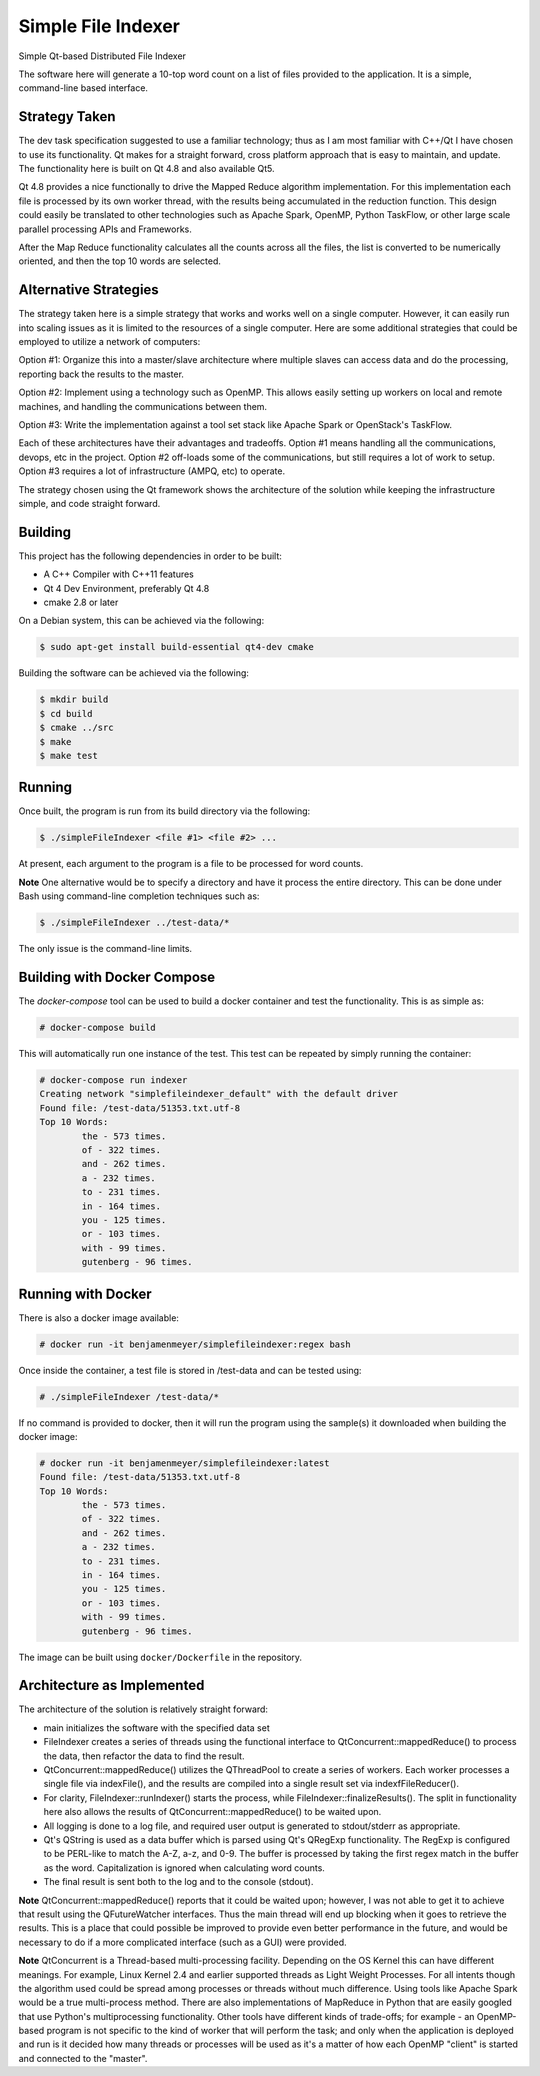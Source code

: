 Simple File Indexer
===================
Simple Qt-based Distributed File Indexer

The software here will generate a 10-top word count on a list of
files provided to the application. It is a simple, command-line based
interface.

Strategy Taken
--------------

The dev task specification suggested to use a familiar technology; thus
as I am most familiar with C++/Qt I have chosen to use its functionality.
Qt makes for a straight forward, cross platform approach that is easy
to maintain, and update. The functionality here is built on Qt 4.8 and
also available Qt5.

Qt 4.8 provides a nice functionally to drive the Mapped Reduce algorithm
implementation. For this implementation each file is processed by its
own worker thread, with the results being accumulated in the reduction
function. This design could easily be translated to other technologies
such as Apache Spark, OpenMP, Python TaskFlow, or other large scale
parallel processing APIs and Frameworks.

After the Map Reduce functionality calculates all the counts across
all the files, the list is converted to be numerically oriented, and
then the top 10 words are selected.

Alternative Strategies
----------------------

The strategy taken here is a simple strategy that works and works well
on a single computer. However, it can easily run into scaling issues
as it is limited to the resources of a single computer. Here are some
additional strategies that could be employed to utilize a network of
computers:

Option #1: Organize this into a master/slave architecture where multiple
slaves can access data and do the processing, reporting back the results
to the master.

Option #2: Implement using a technology such as OpenMP. This allows
easily setting up workers on local and remote machines, and handling the
communications between them.

Option #3: Write the implementation against a tool set stack like Apache Spark
or OpenStack's TaskFlow.

Each of these architectures have their advantages and tradeoffs. Option #1
means handling all the communications, devops, etc in the project. Option #2
off-loads some of the communications, but still requires a lot of work to
setup. Option #3 requires a lot of infrastructure (AMPQ, etc) to operate.

The strategy chosen using the Qt framework shows the architecture of the
solution while keeping the infrastructure simple, and code straight forward.

Building
--------
This project has the following dependencies in order to be built:

* A C++ Compiler with C++11 features
* Qt 4 Dev Environment, preferably Qt 4.8
* cmake 2.8 or later

On a Debian system, this can be achieved via the following:

.. code-block:: bash

    $ sudo apt-get install build-essential qt4-dev cmake

Building the software can be achieved via the following:

.. code-block:: bash

    $ mkdir build
    $ cd build
    $ cmake ../src
    $ make
    $ make test

Running
-------

Once built, the program is run from its build directory via the following:

.. code-block:: bash

    $ ./simpleFileIndexer <file #1> <file #2> ...

At present, each argument to the program is a file to be processed for
word counts.

**Note** One alternative would be to specify a directory and have it
process the entire directory. This can be done under Bash using
command-line completion techniques such as:

.. code-block:: bash

    $ ./simpleFileIndexer ../test-data/*

The only issue is the command-line limits.

Building with Docker Compose
----------------------------

The `docker-compose` tool can be used to build a docker container
and test the functionality. This is as simple as:

.. code-block:: bash

    # docker-compose build

This will automatically run one instance of the test. This test
can be repeated by simply running the container:

.. code-block:: bash

    # docker-compose run indexer
    Creating network "simplefileindexer_default" with the default driver
    Found file: /test-data/51353.txt.utf-8
    Top 10 Words:
            the - 573 times.
            of - 322 times.
            and - 262 times.
            a - 232 times.
            to - 231 times.
            in - 164 times.
            you - 125 times.
            or - 103 times.
            with - 99 times.
            gutenberg - 96 times.

Running with Docker
-------------------

There is also a docker image available:

.. code-block:: bash

    # docker run -it benjamenmeyer/simplefileindexer:regex bash

Once inside the container, a test file is stored in /test-data and
can be tested using:

.. code-block:: bash

    # ./simpleFileIndexer /test-data/*

If no command is provided to docker, then it will run the program
using the sample(s) it downloaded when building the docker image:

.. code-block:: bash

    # docker run -it benjamenmeyer/simplefileindexer:latest
    Found file: /test-data/51353.txt.utf-8
    Top 10 Words:
            the - 573 times.
            of - 322 times.
            and - 262 times.
            a - 232 times.
            to - 231 times.
            in - 164 times.
            you - 125 times.
            or - 103 times.
            with - 99 times.
            gutenberg - 96 times.


The image can be built using ``docker/Dockerfile`` in the repository.

Architecture as Implemented
---------------------------

The architecture of the solution is relatively straight forward:

* main initializes the software with the specified data set
* FileIndexer creates a series of threads using the functional interface
  to QtConcurrent::mappedReduce() to process the data, then refactor the
  data to find the result.
* QtConcurrent::mappedReduce() utilizes the QThreadPool to create a
  series of workers. Each worker processes a single file via indexFile(),
  and the results are compiled into a single result set via indexfFileReducer().
* For clarity, FileIndexer::runIndexer() starts the process, while
  FileIndexer::finalizeResults(). The split in functionality here also
  allows the results of QtConcurrent::mappedReduce() to be waited upon.
* All logging is done to a log file, and required user output is generated
  to stdout/stderr as appropriate.
* Qt's QString is used as a data buffer which is parsed using Qt's QRegExp
  functionality. The RegExp is configured to be PERL-like to match the
  A-Z, a-z, and 0-9. The buffer is processed by taking the first regex match
  in the buffer as the word. Capitalization is ignored when calculating word
  counts.
* The final result is sent both to the log and to the console (stdout).

**Note** QtConcurrent::mappedReduce() reports that it could be waited upon;
however, I was not able to get it to achieve that result using the QFutureWatcher
interfaces. Thus the main thread will end up blocking when it goes to retrieve
the results. This is a place that could possible be improved to provide even
better performance in the future, and would be necessary to do if a more
complicated interface (such as a GUI) were provided.

**Note** QtConcurrent is a Thread-based multi-processing facility. Depending
on the OS Kernel this can have different meanings. For example, Linux Kernel 2.4
and earlier supported threads as Light Weight Processes. For all intents though
the algorithm used could be spread among processes or threads without much
difference. Using tools like Apache Spark would be a true multi-process method.
There are also implementations of MapReduce in Python that are easily googled
that use Python's multiprocessing functionality. Other tools have different
kinds of trade-offs; for example - an OpenMP-based program is not specific
to the kind of worker that will perform the task; and only when the application
is deployed and run is it decided how many threads or processes will be used
as it's a matter of how each OpenMP "client" is started and connected to the
"master".
